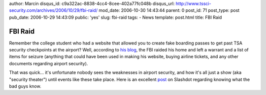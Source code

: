 author: Marcin
disqus_id: c9a322ac-8838-4cc4-8cee-402a77fc048b
disqus_url: http://www.tssci-security.com/archives/2006/10/29/fbi-raid/
mod_date: 2006-10-30 14:43:44
parent: 0
post_id: 71
post_type: post
pub_date: 2006-10-29 14:43:09
public: 'yes'
slug: fbi-raid
tags:
- News
template: post.html
title: FBI Raid

FBI Raid
########

Remember the college student who had a website that allowed you to
create fake boarding passes to get past TSA security checkpoints at the
airport? Well, according to `his
blog <http://slightparanoia.blogspot.com/>`_, the FBI raided his home
and left a warrant and a list of items for seizure (anything that could
have been used in making his website, buying airline tickets, and any
other documents regarding airport security).

That was quick... it's unfortunate nobody sees the weaknesses in airport
security, and how it's all just a show (aka "security theater") until
events like these take place. Here is an excellent
`post <http://yro.slashdot.org/comments.pl?sid=203310&cid=16627962>`_ on
Slashdot regarding knowing what the bad guys know.
